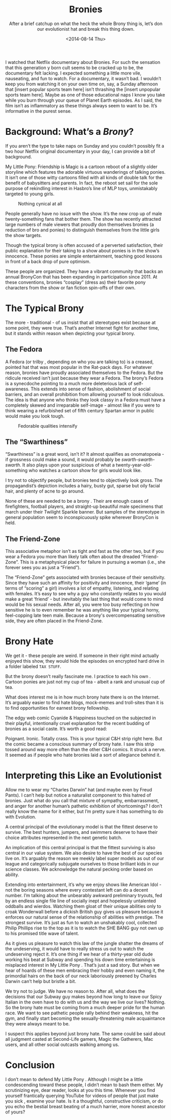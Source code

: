 #+TITLE: Bronies
#+DATE: <2014-08-14 Thu>
#+SUBTITLE: After a brief catchup on what the heck the whole Brony thing is, let’s don our evolutionist hat and break this thing down.

I watched that Netflix documentary about Bronies. For such the
sensation that this generation y born cult seems to be cracked up to
be, the documentary felt lacking. I expected something a little more
vile, nauseating, and fun to watch. For a documentary, it wasn’t
bad. I wouldn’t keep you from watching it on your own time on, say, a
Sunday afternoon that [insert popular sports team here] isn’t
thrashing the [insert unpopular sports team here]. Maybe as one of
those educational naps I know you take while you burn through your
queue of Planet Earth episodes. As I said, the film isn’t as
inflammatory as these things always seem to want to be. It’s
informative in the purest sense.

* Background: What’s a /Brony/?

If you aren’t the type to take naps on Sunday and you couldn’t
possibly fit a two hour Netflix original documentary in your day, I
can provide a bit of background.

My Little Pony: Friendship is Magic is a cartoon reboot of a slightly
older storyline which features the adorable virtuous wanderings of
talking ponies. It isn’t one of those witty cartoons filled with all
kinds of double talk for the benefit of babysitters and parents. In
fact, the reboot set sail for the sole purpose of rekindling interest
in Hasbro’s line of MLP toys, unmistakably targeted to young girls.

#+CAPTION: Nothing cynical at all
[[file:images/pony.jpg]]

People generally have no issue with the show. It’s the new crop up of
male twenty-something fans that bother them. The show has recently
attracted large numbers of male viewers that proudly don themselves
bronies (a reduction of bro and ponies) to distinguish themselves from
the little girls the show targets.

Though the typical brony is often accused of a perverted satisfaction,
their public explanation for their taking to a show about ponies is in
the show’s innocence. These ponies are simple entertainment, teaching
good lessons in front of a back drop of pure optimism.

These people are organized. They have a vibrant community that backs
an annual BronyCon that has been expanding in participation
since 2011. At these conventions, bronies “cosplay” (dress as) their
favorite pony characters from the show or fan fiction spin-offs of
their own.

* The Typical Brony

The more - traditional - of us insist that all stereotypes exist
because at some point, they were true. That’s another Internet fight
for another time, but it stands within reason when depicting your
typical brony.

** The Fedora

A Fedora (or trilby , depending on who you are talking to) is a
creased, pointed hat that was most popular in the Rat-pack days. For
whatever reason, bronies have proudly associated themselves to the
Fedora. But the ridicule received isn’t just because they wear a
Fedora. The brony’s Fedora is a synecdoche pointing to a much more
deleterious lack of self-awareness. This extends into sense of
fashion, abolishment of social barriers, and an overall prohibition
from allowing yourself to look ridiculous. The idea is that anyone who
thinks they look classy in a Fedora must have a completely skewed and
irreparable self-image - almost like if you were to think wearing a
refurbished set of fifth century Spartan armor in public would make
you look tough.

#+CAPTION: Fedorable qualities intensify
[[file:images/fedora.gif]]

** The “Swarthiness”

“Swarthiness” is a great word, isn’t it? It almost qualifies as
onomatopoeia - if grossness could make a sound, it would probably be
/swarth-swarth-swarth/. It also plays upon your suspicious of what a
twenty-year-old-something who watches a cartoon show for girls would
look like.

I try not to objectify people, but bronies tend to objectively look
gross. The propagandist’s depiction includes a hairy, busty gut,
sparse but oily facial hair, and plenty of acne to go around.

None of these are needed to be a brony . Their are enough cases of
firefighters, football players, and straight-up beautiful male
specimens that march under their Twilight Sparkle banner. But samples
of the stereotype in general population seem to inconspicuously spike
wherever BronyCon is held.

** The Friend-Zone

This associative metaphor isn’t as tight and fast as the other two,
but if you wear a Fedora you more than likely talk often about the
dreaded “Friend-Zone”. This is a metaphysical place for failure in
pursuing a woman (i.e., she forever sees you as just a “Friend”).

The “Friend-Zone” gets associated with bronies because of their
sensitivity. Since they have such an affinity for positivity and
innocence, their ‘game’ (in terms of “scoring” a girl) involves a lot
of empathy, listening, and relating with females. It’s easy to see why
a guy who constantly relates to you would make a great ‘friend’ - but
inevitably the last thing that would come to mind would be his sexual
needs. After all, you were too busy reflecting on how sensitive he is
to even remember he was anything like your typical horny, feel-copping
late teen male. Because a brony's overcompensating sensitive side,
they are often placed in the Friend-Zone.

* Brony Hate

We get it - these people are weird. If someone in their right mind
actually enjoyed this show, they would hide the episodes on encrypted
hard drive in a folder labeled ~TAX STUFF~.

But the brony doesn’t really fascinate me. I practice to each his own
. Cartoon ponies are just not my cup of tea - albeit a rank and
unusual cup of tea.

What does interest me is in how much brony hate there is on the
Internet. It’s arguably easier to find hate blogs, mock-memes and
troll-sites than it is to find opportunities for earnest brony
fellowship.

The edgy web comic Cyanide & Happiness touched on the subjected in
their playful, intentionally cruel explanation for the recent budding
of bronies as a social caste. It’s worth a good read:

[[file:images/candhbronies.jpg]]

Poignant. Ironic. Totally crass. This is your typical C&H strip right
here. But the comic became a conscious summary of brony hate. I saw
this strip tossed around way more often than the other C&H comics. It
struck a nerve. It seemed as if people who hate bronies laid a sort of
allegiance behind it.

* Interpreting this Like an Evolutionist

Allow me to wear my “Charles Darwin” hat (and maybe even by Freud
Pants). I can’t help but notice a naturalist component to this hatred
of bronies. Just what do you call that mixture of sympathy,
embarrassment, and anger for another human’s pathetic exhibition of
shortcomings? I don’t really know the name for it either, but I’m
pretty sure it has something to do with Evolution.

A central principal of the evolutionary model is that the fittest
deserve to survive. The best hunters, jumpers, and swimmers deserve to
have their choice attributes represented in the next genetic batch.

An implication of this central principal is that the fittest surviving
is also central in our value system. We also desire to have the best
of our species live on. It’s arguably the reason we meekly label super
models as out of our league and categorically subjugate ourselves to
those brilliant kids in our science classes. We acknowledge the
natural pecking order based on ability.

Extending into entertainment, it’s why we enjoy shows like American
Idol - not the boring seasons where every contestant left can do a
decent number. I’m talking about the unbearably awkward preliminary
tryouts, fed by an endless single file line of socially inept and
hopelessly untalented oddballs and wierdos. Watching them gloat of
their unique abilities only to croak Wonderwall before a dickish
British guy gives us pleasure because it enforces our natural sense of
the relationship of abilities with prestige. The strongest
survive. It’s just as fun to watch an unshakably cool, collected
Philip Phillips rise to the top as it is to watch the SHE BANG guy not
own up to his promised title wave of talent.

As it gives us pleasure to watch this law of the jungle shatter the
dreams of the undeserving, it would have to really stress us out to
watch the undeserving reject it. It’s one thing if we hear of a
thirty-year old dude working his beat at Subway and spending his down
time entertaining is misplaced interest in My Little Pony . That’s
just a sad story. But when we hear of hoards of these men embracing
their hobby and even naming it, the primordial hairs on the back of
our neck laboriously preened by Charles Darwin can’t help but bristle
a bit.

We try not to judge. We have no reason to. After all, what does the
decisions that our Subway guy makes beyond how long to leave our Spicy
Italian in the oven have to do with us and the way we live our lives?
Nothing. So the brony hate must be coming from a much deeper pride for
the human race. We want to see pathetic people rally behind their
weakness, hit the gym, and finally start becoming the
sexually-threatening male acquaintance they were always meant to be.

I suspect this applies beyond just brony hate. The same could be said
about all judgment casted at Second-Life gamers, Magic the Gatherers,
Mac users, and all other social outcasts walking among us.

* Conclusion

I don’t mean to defend My Little Pony . Although I might be a little
condescending toward these people, I didn’t mean to bash them
either. My scrutinizing eye, dear reader, looks at you this
time. Whenever you find yourself frantically querying YouTube for
videos of people that just make you sick , examine your hate. Is it a
thoughtful, constructive criticism, or do you echo the bestial breast
beating of a much harrier, more honest ancestor of yours?
